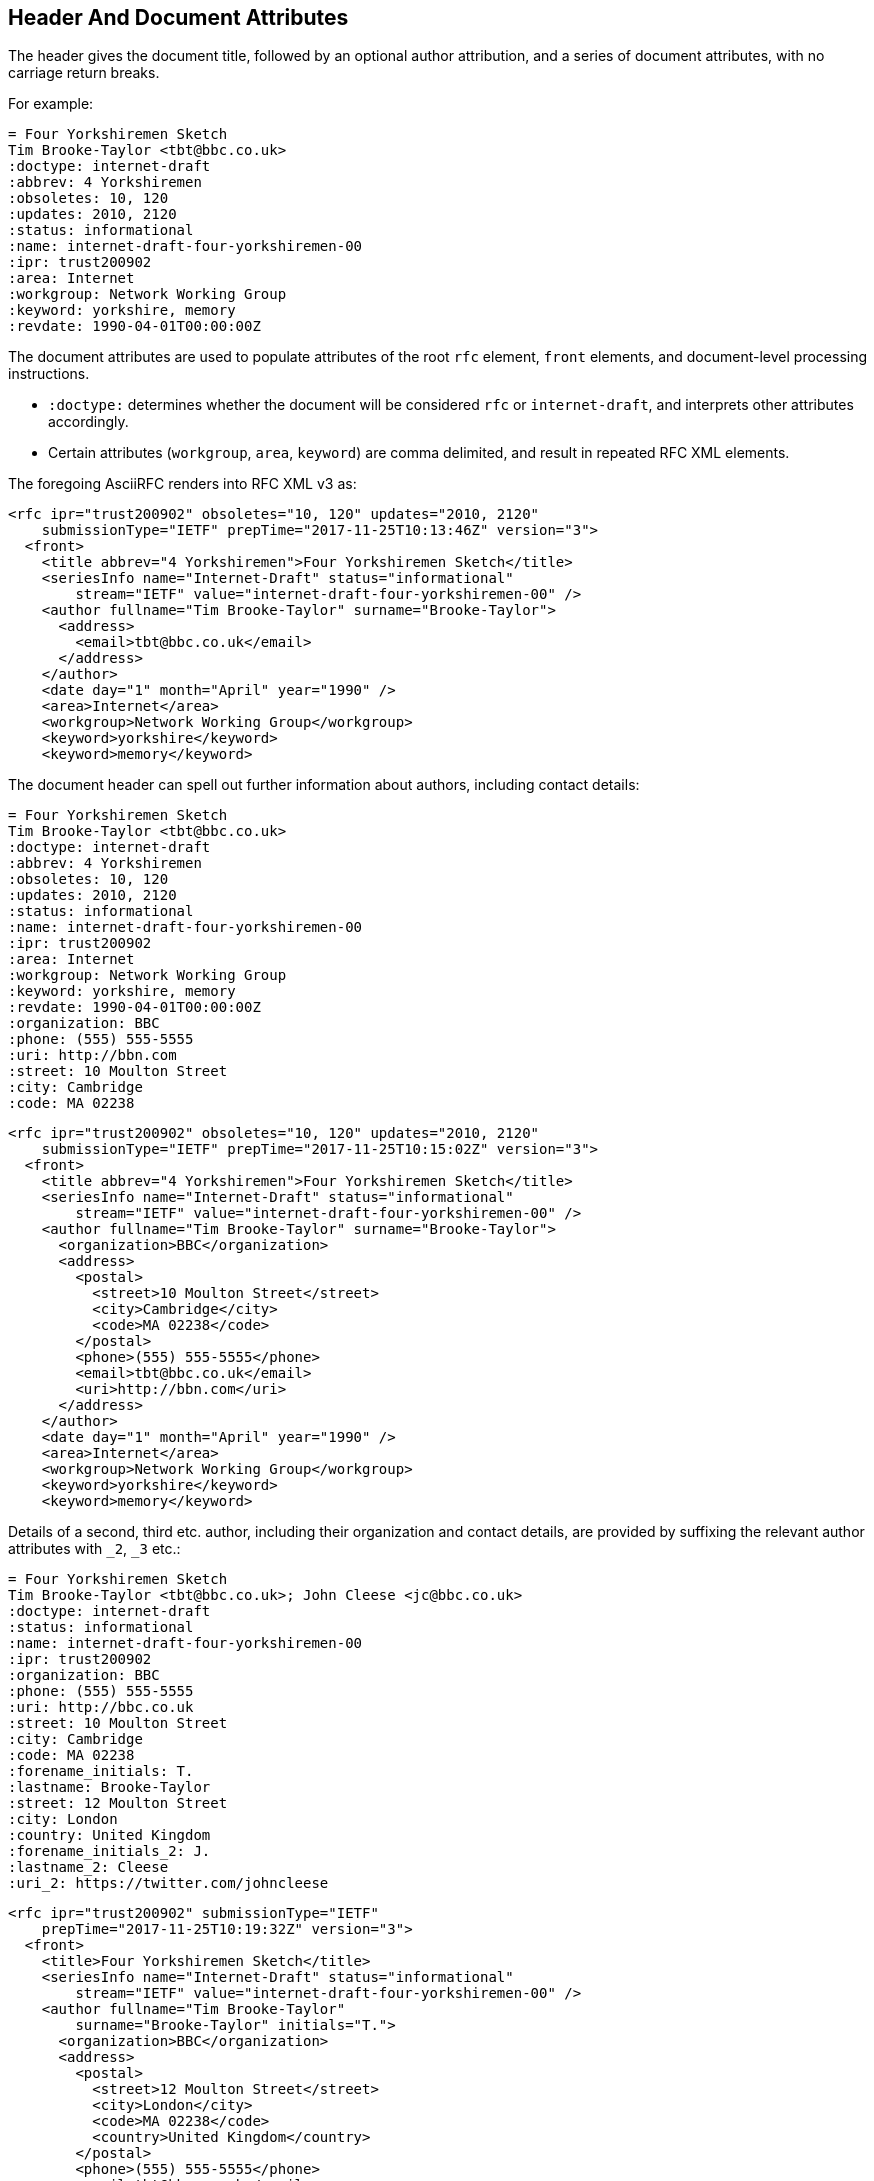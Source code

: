 == Header And Document Attributes

The header gives the document title, followed by an optional author
attribution, and a series of document attributes, with no carriage return
breaks.

For example:

[source,asciidoc]
----
= Four Yorkshiremen Sketch
Tim Brooke-Taylor <tbt@bbc.co.uk>
:doctype: internet-draft 
:abbrev: 4 Yorkshiremen
:obsoletes: 10, 120
:updates: 2010, 2120
:status: informational
:name: internet-draft-four-yorkshiremen-00
:ipr: trust200902
:area: Internet
:workgroup: Network Working Group
:keyword: yorkshire, memory
:revdate: 1990-04-01T00:00:00Z
----

The document attributes are used to populate attributes of the root `rfc` 
element, `front` elements, and document-level processing instructions. 

* `:doctype:` determines  whether the document will be considered `rfc` or
`internet-draft`, and interprets other attributes accordingly. 

* Certain attributes (`workgroup`, `area`, `keyword`) are comma delimited, and result in repeated RFC XML elements.

The foregoing AsciiRFC renders into RFC XML v3 as:

[source,xml]
----
<rfc ipr="trust200902" obsoletes="10, 120" updates="2010, 2120" 
    submissionType="IETF" prepTime="2017-11-25T10:13:46Z" version="3">
  <front>
    <title abbrev="4 Yorkshiremen">Four Yorkshiremen Sketch</title>
    <seriesInfo name="Internet-Draft" status="informational" 
        stream="IETF" value="internet-draft-four-yorkshiremen-00" />
    <author fullname="Tim Brooke-Taylor" surname="Brooke-Taylor">
      <address>
        <email>tbt@bbc.co.uk</email>
      </address>
    </author>
    <date day="1" month="April" year="1990" />
    <area>Internet</area>
    <workgroup>Network Working Group</workgroup>
    <keyword>yorkshire</keyword>
    <keyword>memory</keyword>
----

The document header can spell out further information about authors, including
contact details:

[source,asciidoc]
----
= Four Yorkshiremen Sketch
Tim Brooke-Taylor <tbt@bbc.co.uk>
:doctype: internet-draft 
:abbrev: 4 Yorkshiremen
:obsoletes: 10, 120
:updates: 2010, 2120
:status: informational
:name: internet-draft-four-yorkshiremen-00
:ipr: trust200902
:area: Internet
:workgroup: Network Working Group
:keyword: yorkshire, memory
:revdate: 1990-04-01T00:00:00Z
:organization: BBC
:phone: (555) 555-5555
:uri: http://bbn.com
:street: 10 Moulton Street
:city: Cambridge
:code: MA 02238
----

[source,xml]
----
<rfc ipr="trust200902" obsoletes="10, 120" updates="2010, 2120" 
    submissionType="IETF" prepTime="2017-11-25T10:15:02Z" version="3">
  <front>
    <title abbrev="4 Yorkshiremen">Four Yorkshiremen Sketch</title>
    <seriesInfo name="Internet-Draft" status="informational" 
        stream="IETF" value="internet-draft-four-yorkshiremen-00" />
    <author fullname="Tim Brooke-Taylor" surname="Brooke-Taylor">
      <organization>BBC</organization>
      <address>
        <postal>
          <street>10 Moulton Street</street>
          <city>Cambridge</city>
          <code>MA 02238</code>
        </postal>
        <phone>(555) 555-5555</phone>
        <email>tbt@bbc.co.uk</email>
        <uri>http://bbn.com</uri>
      </address>
    </author>
    <date day="1" month="April" year="1990" />
    <area>Internet</area>
    <workgroup>Network Working Group</workgroup>
    <keyword>yorkshire</keyword>
    <keyword>memory</keyword>
----

Details of a second, third etc. author, including their organization and
contact details, are provided by suffixing the relevant author attributes
with `_2`, `_3`  etc.:

[source,asciidoc]
----
= Four Yorkshiremen Sketch
Tim Brooke-Taylor <tbt@bbc.co.uk>; John Cleese <jc@bbc.co.uk>
:doctype: internet-draft 
:status: informational
:name: internet-draft-four-yorkshiremen-00
:ipr: trust200902
:organization: BBC
:phone: (555) 555-5555
:uri: http://bbc.co.uk
:street: 10 Moulton Street
:city: Cambridge
:code: MA 02238
:forename_initials: T.
:lastname: Brooke-Taylor
:street: 12 Moulton Street
:city: London
:country: United Kingdom
:forename_initials_2: J.
:lastname_2: Cleese
:uri_2: https://twitter.com/johncleese
----

[source,xml]
----
<rfc ipr="trust200902" submissionType="IETF" 
    prepTime="2017-11-25T10:19:32Z" version="3">
  <front>
    <title>Four Yorkshiremen Sketch</title>
    <seriesInfo name="Internet-Draft" status="informational" 
        stream="IETF" value="internet-draft-four-yorkshiremen-00" />
    <author fullname="Tim Brooke-Taylor" 
        surname="Brooke-Taylor" initials="T.">
      <organization>BBC</organization>
      <address>
        <postal>
          <street>12 Moulton Street</street>
          <city>London</city>
          <code>MA 02238</code>
          <country>United Kingdom</country>
        </postal>
        <phone>(555) 555-5555</phone>
        <email>tbt@bbc.co.uk</email>
        <uri>http://bbc.co.uk</uri>
      </address>
    </author>
    <author fullname="John Cleese" surname="Cleese" initials="J.">
      <address>
        <email>jc@bbc.co.uk</email>
        <uri>https://twitter.com/johncleese</uri>
      </address>
    </author>
    <date day="25" month="November" year="2017" />
----

The initial author attribution in AsciiRFC, e.g. 
`Tim Brooke-Taylor <\tbt@bbc.co.uk>; John Cleese <\jc@bbc.co.uk>`
in the example above, expects a strict format of First Name, zero or
more Middle Names, Last name, and cannot process honorifics like "Dr"
or suffixes like "Jr". Name attributes with any degree of complexity
should be overriden by using the `:fullname:` and `:lastname:`
attributes. The AsciiRFC `:forename_initials:` attribute replaces the built-in Asciidoctor
`:initials:` attribute (which includes the surname initial), and is not
automatically populated from the name attribution.

A document header may also contain attribute headers which are treated
as XML processing instructions:

[source,asciidoc]
----
= Four Yorkshiremen Sketch
Tim Brooke-Taylor <tbt@bbc.co.uk>
:doctype: internet-draft 
:status: informational
:name: internet-draft-four-yorkshiremen-00
:ipr: trust200902
:revdate: 1990-04-01T00:00:00Z
:rfcedstyle: yes
:text-list-symbols: yes
:rfc2629xslt: true
----

[source,xml]
----
<rfc ipr="trust200902" submissionType="IETF" 
    prepTime="2017-11-25T10:21:56Z" version="3">
  <front>
    <title>Four Yorkshiremen Sketch</title>
    <seriesInfo name="Internet-Draft" status="informational" 
        stream="IETF" value="internet-draft-four-yorkshiremen-00" />
    <author fullname="Tim Brooke-Taylor" surname="Brooke-Taylor">
      <address>
        <email>tbt@bbc.co.uk</email>
      </address>
    </author>
    <date day="1" month="April" year="1990" />
----

A few document attributes are specific to the operation of the RFC XML document converter:

`:no-rfc-bold-bcp14: false` :: overrides the wrapping by default of boldface uppercase
BCP14 <<RFC2119>> words (e.g. `\*MUST NOT*`) with the `bcp14` element.

`:smart-quotes: false` :: overrides Asciidoctor's conversion of straight quotes and apostrophes to smart quotes and apostrophes.

`:inline-definition-lists: true` :: overrides the RFC XML v2 `idnits` requirement that a blank line be inserted between a definition list term and its definition.

[source,asciidoc]
----
= Four Yorkshiremen Sketch
Tim Brooke-Taylor <tbt@bbc.co.uk>
:doctype: internet-draft 
:status: informational
:name: internet-draft-four-yorkshiremen-00

== Section 1
The specification *MUST NOT* use the word _doesn't_.
----

[source,xml]
----
<rfc submissionType="IETF" prepTime="2017-11-25T10:23:39Z" version="3">
  <front>
    <title>Four Yorkshiremen Sketch</title>
    <seriesInfo name="Internet-Draft" status="informational" 
        stream="IETF" value="internet-draft-four-yorkshiremen-00" />
    <author fullname="Tim Brooke-Taylor" surname="Brooke-Taylor">
      <address>
        <email>tbt@bbc.co.uk</email>
      </address>
    </author>
    <date day="25" month="November" year="2017" />
  </front>
  <middle>
    <section anchor="_section_1" numbered="false">
      <name>Section 1</name>
      <t>The specification  <bcp14>MUST NOT</bcp14>
        use the word <em> doesn&#8217;t</em>.</t>
    </section>
  </middle>
</rfc>

----

[source,asciidoc]
----
= Four Yorkshiremen Sketch
Tim Brooke-Taylor <tbt@bbc.co.uk>
:doctype: internet-draft 
:status: informational
:name: internet-draft-four-yorkshiremen-00
:no-rfc-bold-bcp14: false
:smart-quotes: false

== Section 1
The specification *MUST NOT* use the word _doesn't_.
----

[source,xml]
----
<rfc submissionType="IETF" prepTime="2017-11-25T10:23:39Z" version="3">
  <front>
    <title>Four Yorkshiremen Sketch</title>
    <seriesInfo name="Internet-Draft" status="informational" 
        stream="IETF" value="internet-draft-four-yorkshiremen-00" />
    <author fullname="Tim Brooke-Taylor" surname="Brooke-Taylor">
      <address>
        <email>tbt@bbc.co.uk</email>
      </address>
    </author>
    <date day="25" month="November" year="2017" />
  </front>
  <middle>
    <section anchor="_section_1" numbered="false">
      <name>Section 1</name>
      <t>The specification <strong>MUST NOT</strong>
        use the word <em> doesn't</em>.</t>
    </section>
  </middle>
</rfc>

----

